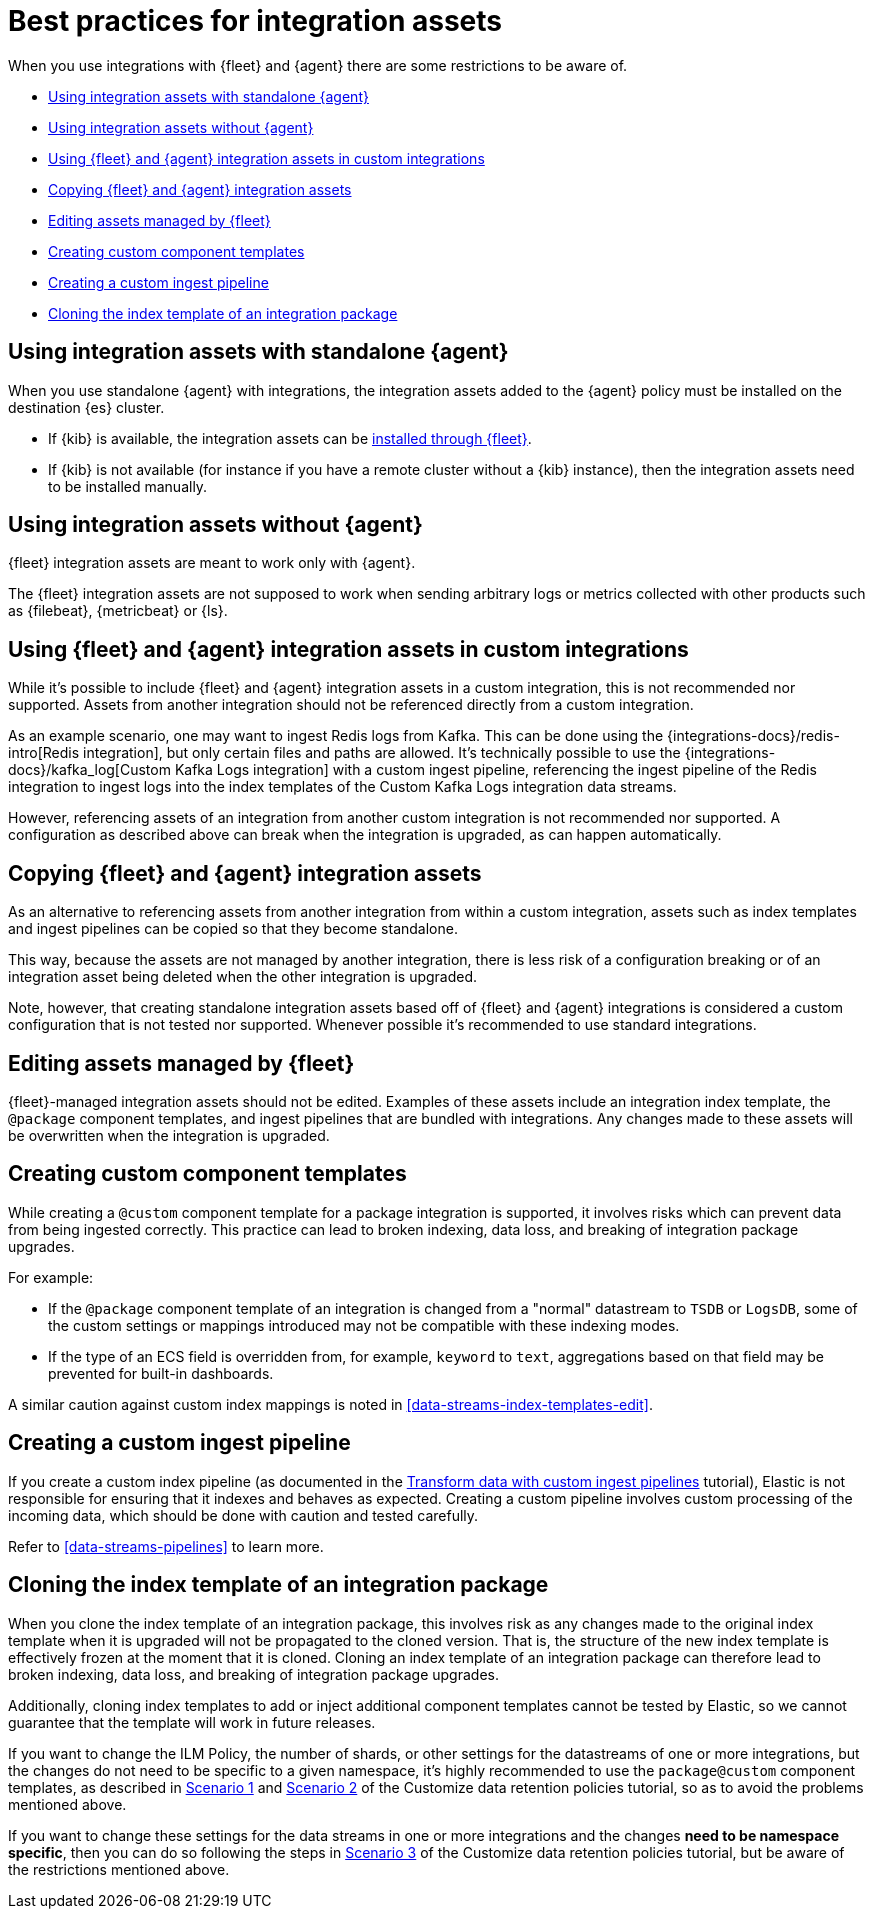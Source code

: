 [[integrations-assets-best-practices]]
= Best practices for integration assets

When you use integrations with {fleet} and {agent} there are some restrictions to be aware of.

* <<assets-restrictions-standalone>>
* <<assets-restrictions-without-agent>>
* <<assets-restrictions-custom-integrations>>
* <<assets-restrictions-copying>>
* <<assets-restrictions-editing-assets>>
* <<assets-restrictions-custom-component-templates>>
* <<assets-restrictions-custom-ingest-pipeline>>
* <<assets-restrictions-cloning-index-template>>

[discrete]
[[assets-restrictions-standalone]]
== Using integration assets with standalone {agent}

When you use standalone {agent} with integrations, the integration assets added to the {agent} policy must be installed on the destination {es} cluster.

* If {kib} is available, the integration assets can be <<install-uninstall-integration-assets,installed through {fleet}>>.

* If {kib} is not available (for instance if you have a remote cluster without a {kib} instance), then the integration assets need to be installed manually.

[discrete]
[[assets-restrictions-without-agent]]
== Using integration assets without {agent}

{fleet} integration assets are meant to work only with {agent}.

The {fleet} integration assets are not supposed to work when sending arbitrary logs or metrics collected with other products such as {filebeat}, {metricbeat} or {ls}.

[discrete]
[[assets-restrictions-custom-integrations]]
== Using {fleet} and {agent} integration assets in custom integrations

While it's possible to include {fleet} and {agent} integration assets in a custom integration, this is not recommended nor supported. Assets from another integration should not be referenced directly from a custom integration.

As an example scenario, one may want to ingest Redis logs from Kafka. This can be done using the {integrations-docs}/redis-intro[Redis integration], but only certain files and paths are allowed. It's technically possible to use the {integrations-docs}/kafka_log[Custom Kafka Logs integration] with a custom ingest pipeline, referencing the ingest pipeline of the Redis integration to ingest logs into the index templates of the Custom Kafka Logs integration data streams. 

However, referencing assets of an integration from another custom integration is not recommended nor supported. A configuration as described above can break when the integration is upgraded, as can happen automatically.

[discrete]
[[assets-restrictions-copying]]
== Copying {fleet} and {agent} integration assets

As an alternative to referencing assets from another integration from within a custom integration, assets such as index templates and ingest pipelines can be copied so that they become standalone.

This way, because the assets are not managed by another integration, there is less risk of a configuration breaking or of an integration asset being deleted when the other integration is upgraded.

Note, however, that creating standalone integration assets based off of {fleet} and {agent} integrations is considered a custom configuration that is not tested nor supported. Whenever possible it's recommended to use standard integrations.

[discrete]
[[assets-restrictions-editing-assets]]
== Editing assets managed by {fleet}

{fleet}-managed integration assets should not be edited. Examples of these assets include an integration index template, the `@package` component templates, and ingest pipelines that are bundled with integrations. Any changes made to these assets will be overwritten when the integration is upgraded.

[discrete]
[[assets-restrictions-custom-component-templates]]
== Creating custom component templates

While creating a `@custom` component template for a package integration is supported, it involves risks which can prevent data from being ingested correctly. This practice can lead to broken indexing, data loss, and breaking of integration package upgrades.

For example:

 * If the `@package` component template of an integration is changed from a "normal" datastream to `TSDB` or `LogsDB`, some of the custom settings or mappings introduced may not be compatible with these indexing modes.
 * If the type of an ECS field is overridden from, for example, `keyword` to `text`, aggregations based on that field may be prevented for built-in dashboards.

A similar caution against custom index mappings is noted in <<data-streams-index-templates-edit>>.

[discrete]
[[assets-restrictions-custom-ingest-pipeline]]
== Creating a custom ingest pipeline

If you create a custom index pipeline (as documented in the <<data-streams-pipeline-tutorial,Transform data with custom ingest pipelines>> tutorial), Elastic is not responsible for ensuring that it indexes and behaves as expected. Creating a custom pipeline involves custom processing of the incoming data, which should be done with caution and tested carefully.

Refer to <<data-streams-pipelines>> to learn more.

[discrete]
[[assets-restrictions-cloning-index-template]]
== Cloning the index template of an integration package

When you clone the index template of an integration package, this involves risk as any changes made to the original index template when it is upgraded will not be propagated to the cloned version. That is, the structure of the new index template is effectively frozen at the moment that it is cloned. Cloning an index template of an integration package can therefore lead to broken indexing, data loss, and breaking of integration package upgrades.

Additionally, cloning index templates to add or inject additional component templates cannot be tested by Elastic, so we cannot guarantee that the template will work in future releases.

If you want to change the ILM Policy, the number of shards, or other settings for the datastreams of one or more integrations, but the changes do not need to be specific to a given namespace, it's highly  recommended to use the `package@custom` component templates, as described in <<data-streams-scenario1,Scenario 1>> and <<data-streams-scenario2,Scenario 2>> of the Customize data retention policies tutorial, so as to avoid the problems mentioned above.

If you want to change these settings for the data streams in one or more integrations and the changes **need to be namespace specific**, then you can do so following the steps in <<data-streams-scenario3,Scenario 3>> of the Customize data retention policies tutorial, but be aware of the restrictions mentioned above.
